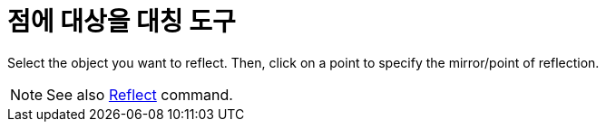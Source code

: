 = 점에 대상을 대칭 도구
:page-en: tools/Reflect_about_Point
ifdef::env-github[:imagesdir: /ko/modules/ROOT/assets/images]

Select the object you want to reflect. Then, click on a point to specify the mirror/point of reflection.

[NOTE]
====

See also xref:/s_index_php?title=Reflect_Command_action=edit_redlink=1.adoc[Reflect] command.

====
